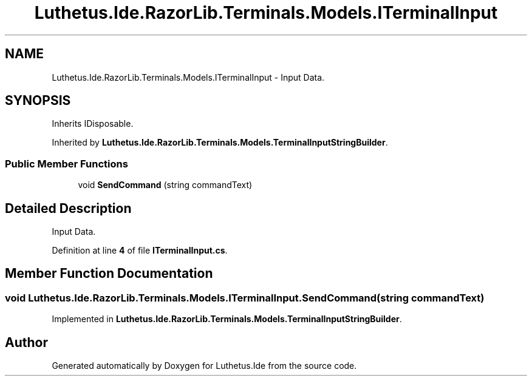 .TH "Luthetus.Ide.RazorLib.Terminals.Models.ITerminalInput" 3 "Version 1.0.0" "Luthetus.Ide" \" -*- nroff -*-
.ad l
.nh
.SH NAME
Luthetus.Ide.RazorLib.Terminals.Models.ITerminalInput \- Input Data\&.  

.SH SYNOPSIS
.br
.PP
.PP
Inherits IDisposable\&.
.PP
Inherited by \fBLuthetus\&.Ide\&.RazorLib\&.Terminals\&.Models\&.TerminalInputStringBuilder\fP\&.
.SS "Public Member Functions"

.in +1c
.ti -1c
.RI "void \fBSendCommand\fP (string commandText)"
.br
.in -1c
.SH "Detailed Description"
.PP 
Input Data\&. 
.PP
Definition at line \fB4\fP of file \fBITerminalInput\&.cs\fP\&.
.SH "Member Function Documentation"
.PP 
.SS "void Luthetus\&.Ide\&.RazorLib\&.Terminals\&.Models\&.ITerminalInput\&.SendCommand (string commandText)"

.PP
Implemented in \fBLuthetus\&.Ide\&.RazorLib\&.Terminals\&.Models\&.TerminalInputStringBuilder\fP\&.

.SH "Author"
.PP 
Generated automatically by Doxygen for Luthetus\&.Ide from the source code\&.
